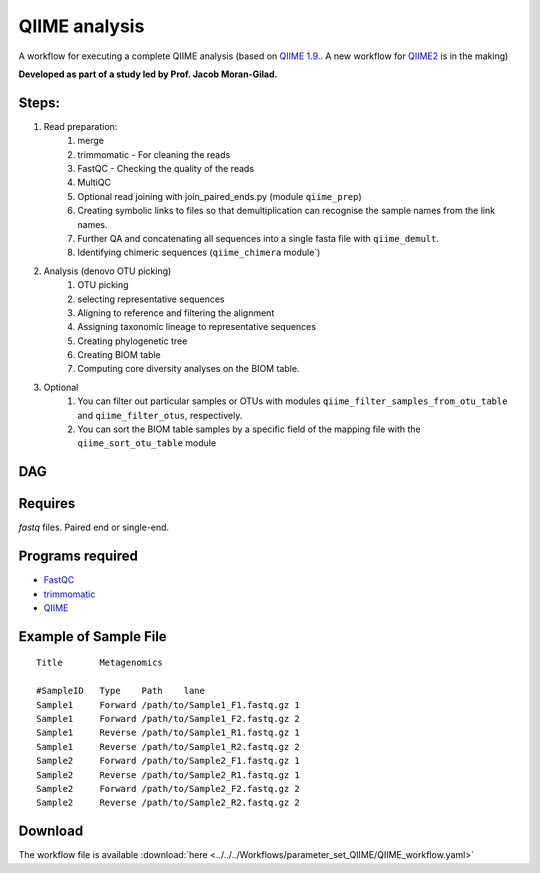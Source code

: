 QIIME analysis
---------------------

A workflow for executing a complete QIIME analysis (based on `QIIME 1.9. <http://qiime.org/>`_. A new workflow for `QIIME2 <https://qiime2.org/>`_ is in the making)

**Developed as part of a study led by Prof. Jacob Moran-Gilad.**
 
Steps:
~~~~~~~

1. Read preparation:
    1. merge
    2. trimmomatic - For cleaning the reads
    3. FastQC - Checking the quality of the reads
    4. MultiQC
    5. Optional read joining with join_paired_ends.py (module ``qiime_prep``)
    6. Creating symbolic links to files so that demultiplication can recognise the sample names from the link names. 
    7. Further QA and concatenating all sequences into a single fasta file with ``qiime_demult``.
    8. Identifying chimeric sequences (``qiime_chimera`` module`)
2. Analysis (denovo OTU picking)
    1. OTU picking
    2. selecting representative sequences
    3. Aligning to reference and filtering the alignment
    4. Assigning taxonomic lineage to representative sequences
    5. Creating phylogenetic tree
    6. Creating BIOM table 
    7. Computing core diversity analyses on the BIOM table.
3. Optional 
    1. You can filter out particular samples or OTUs with modules ``qiime_filter_samples_from_otu_table`` and ``qiime_filter_otus``, respectively.
    2. You can sort the BIOM table samples by a specific field of the mapping file with the ``qiime_sort_otu_table`` module
        
        
        
DAG
~~~

.. image:: QIIME_workflow.png   
   :alt: QIIME workflow DAG

Requires
~~~~~~~~

`fastq` files. Paired end or single-end.

Programs required
~~~~~~~~~~~~~~~~~~

* `FastQC       <https://www.bioinformatics.babraham.ac.uk/projects/fastqc/>`_
* `trimmomatic  <http://www.usadellab.org/cms/?page=trimmomatic>`_
* `QIIME        <http://qiime.org/>`_

Example of Sample File
~~~~~~~~~~~~~~~~~~~~~~

::

    Title	Metagenomics

    #SampleID	Type	Path    lane
    Sample1	Forward	/path/to/Sample1_F1.fastq.gz 1
    Sample1	Forward	/path/to/Sample1_F2.fastq.gz 2
    Sample1	Reverse	/path/to/Sample1_R1.fastq.gz 1
    Sample1	Reverse	/path/to/Sample1_R2.fastq.gz 2
    Sample2	Forward	/path/to/Sample2_F1.fastq.gz 1
    Sample2	Reverse	/path/to/Sample2_R1.fastq.gz 1
    Sample2	Forward	/path/to/Sample2_F2.fastq.gz 2
    Sample2	Reverse	/path/to/Sample2_R2.fastq.gz 2


Download
~~~~~~~~~

The workflow file is available :download:`here <../../../Workflows/parameter_set_QIIME/QIIME_workflow.yaml>`

